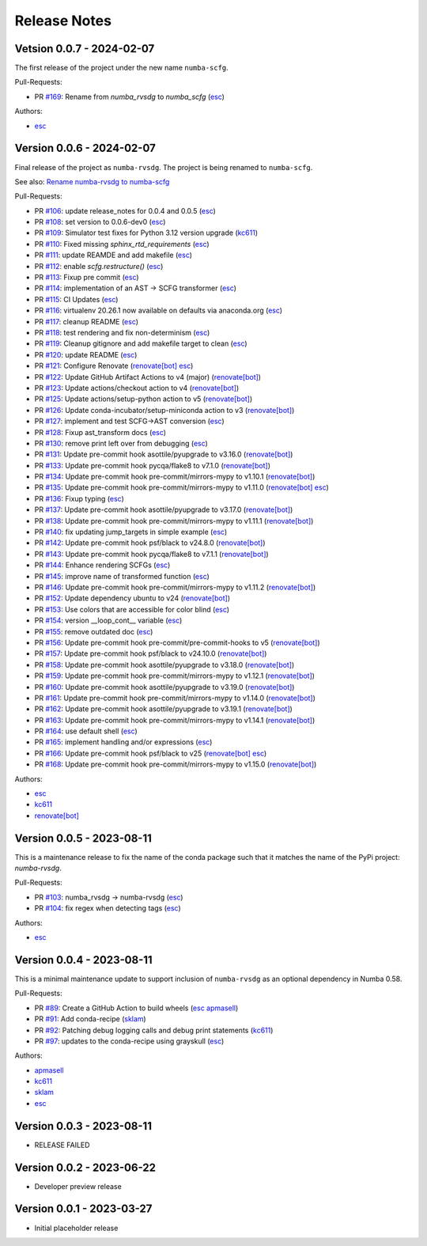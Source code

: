 =============
Release Notes
=============

Vetsion 0.0.7 - 2024-02-07
==========================

The first release of the project under the new name ``numba-scfg``.

Pull-Requests:

* PR `#169 <https://github.com/numba/numba-scfg/pull/169>`_: Rename from `numba_rvsdg` to `numba_scfg` (`esc <https://github.com/esc>`_)

Authors:

* `esc <https://github.com/esc>`_

Version 0.0.6 - 2024-02-07
==========================

Final release of the project as ``numba-rvsdg``. The project is being renamed
to ``numba-scfg``.

See also: `Rename numba-rvsdg to numba-scfg <https://github.com/numba/numba-scfg/issues/167>`_

Pull-Requests:

* PR `#106 <https://github.com/numba/numba-scfg/pull/106>`_: update release_notes for 0.0.4 and 0.0.5 (`esc <https://github.com/esc>`_)
* PR `#108 <https://github.com/numba/numba-scfg/pull/108>`_: set version to 0.0.6-dev0 (`esc <https://github.com/esc>`_)
* PR `#109 <https://github.com/numba/numba-scfg/pull/109>`_: Simulator test fixes for Python 3.12 version upgrade (`kc611 <https://github.com/kc611>`_)
* PR `#110 <https://github.com/numba/numba-scfg/pull/110>`_: Fixed missing `sphinx_rtd_requirements` (`esc <https://github.com/esc>`_)
* PR `#111 <https://github.com/numba/numba-scfg/pull/111>`_: update REAMDE and add makefile (`esc <https://github.com/esc>`_)
* PR `#112 <https://github.com/numba/numba-scfg/pull/112>`_: enable `scfg.restructure()` (`esc <https://github.com/esc>`_)
* PR `#113 <https://github.com/numba/numba-scfg/pull/113>`_: Fixup pre commit (`esc <https://github.com/esc>`_)
* PR `#114 <https://github.com/numba/numba-scfg/pull/114>`_: implementation of an AST -> SCFG transformer (`esc <https://github.com/esc>`_)
* PR `#115 <https://github.com/numba/numba-scfg/pull/115>`_: CI Updates (`esc <https://github.com/esc>`_)
* PR `#116 <https://github.com/numba/numba-scfg/pull/116>`_: virtualenv 20.26.1 now available on defaults via anaconda.org (`esc <https://github.com/esc>`_)
* PR `#117 <https://github.com/numba/numba-scfg/pull/117>`_: cleanup README (`esc <https://github.com/esc>`_)
* PR `#118 <https://github.com/numba/numba-scfg/pull/118>`_: test rendering and fix non-determinism (`esc <https://github.com/esc>`_)
* PR `#119 <https://github.com/numba/numba-scfg/pull/119>`_: Cleanup gitignore and add makefile target to clean (`esc <https://github.com/esc>`_)
* PR `#120 <https://github.com/numba/numba-scfg/pull/120>`_: update README (`esc <https://github.com/esc>`_)
* PR `#121 <https://github.com/numba/numba-scfg/pull/121>`_: Configure Renovate (`renovate[bot] <https://github.com/apps/renovate>`_ `esc <https://github.com/esc>`_)
* PR `#122 <https://github.com/numba/numba-scfg/pull/122>`_: Update GitHub Artifact Actions to v4 (major) (`renovate[bot] <https://github.com/apps/renovate>`_)
* PR `#123 <https://github.com/numba/numba-scfg/pull/123>`_: Update actions/checkout action to v4 (`renovate[bot] <https://github.com/apps/renovate>`_)
* PR `#125 <https://github.com/numba/numba-scfg/pull/125>`_: Update actions/setup-python action to v5 (`renovate[bot] <https://github.com/apps/renovate>`_)
* PR `#126 <https://github.com/numba/numba-scfg/pull/126>`_: Update conda-incubator/setup-miniconda action to v3 (`renovate[bot] <https://github.com/apps/renovate>`_)
* PR `#127 <https://github.com/numba/numba-scfg/pull/127>`_: implement and test SCFG->AST conversion (`esc <https://github.com/esc>`_)
* PR `#128 <https://github.com/numba/numba-scfg/pull/128>`_: Fixup ast_transform docs (`esc <https://github.com/esc>`_)
* PR `#130 <https://github.com/numba/numba-scfg/pull/130>`_: remove print left over from debugging (`esc <https://github.com/esc>`_)
* PR `#131 <https://github.com/numba/numba-scfg/pull/131>`_: Update pre-commit hook asottile/pyupgrade to v3.16.0 (`renovate[bot] <https://github.com/apps/renovate>`_)
* PR `#133 <https://github.com/numba/numba-scfg/pull/133>`_: Update pre-commit hook pycqa/flake8 to v7.1.0 (`renovate[bot] <https://github.com/apps/renovate>`_)
* PR `#134 <https://github.com/numba/numba-scfg/pull/134>`_: Update pre-commit hook pre-commit/mirrors-mypy to v1.10.1 (`renovate[bot] <https://github.com/apps/renovate>`_)
* PR `#135 <https://github.com/numba/numba-scfg/pull/135>`_: Update pre-commit hook pre-commit/mirrors-mypy to v1.11.0 (`renovate[bot] <https://github.com/apps/renovate>`_ `esc <https://github.com/esc>`_)
* PR `#136 <https://github.com/numba/numba-scfg/pull/136>`_: Fixup typing (`esc <https://github.com/esc>`_)
* PR `#137 <https://github.com/numba/numba-scfg/pull/137>`_: Update pre-commit hook asottile/pyupgrade to v3.17.0 (`renovate[bot] <https://github.com/apps/renovate>`_)
* PR `#138 <https://github.com/numba/numba-scfg/pull/138>`_: Update pre-commit hook pre-commit/mirrors-mypy to v1.11.1 (`renovate[bot] <https://github.com/apps/renovate>`_)
* PR `#140 <https://github.com/numba/numba-scfg/pull/140>`_: fix updating jump_targets in simple example (`esc <https://github.com/esc>`_)
* PR `#142 <https://github.com/numba/numba-scfg/pull/142>`_: Update pre-commit hook psf/black to v24.8.0 (`renovate[bot] <https://github.com/apps/renovate>`_)
* PR `#143 <https://github.com/numba/numba-scfg/pull/143>`_: Update pre-commit hook pycqa/flake8 to v7.1.1 (`renovate[bot] <https://github.com/apps/renovate>`_)
* PR `#144 <https://github.com/numba/numba-scfg/pull/144>`_: Enhance rendering SCFGs (`esc <https://github.com/esc>`_)
* PR `#145 <https://github.com/numba/numba-scfg/pull/145>`_: improve name of transformed function (`esc <https://github.com/esc>`_)
* PR `#146 <https://github.com/numba/numba-scfg/pull/146>`_: Update pre-commit hook pre-commit/mirrors-mypy to v1.11.2 (`renovate[bot] <https://github.com/apps/renovate>`_)
* PR `#152 <https://github.com/numba/numba-scfg/pull/152>`_: Update dependency ubuntu to v24 (`renovate[bot] <https://github.com/apps/renovate>`_)
* PR `#153 <https://github.com/numba/numba-scfg/pull/153>`_: Use colors that are accessible for color blind (`esc <https://github.com/esc>`_)
* PR `#154 <https://github.com/numba/numba-scfg/pull/154>`_: version __loop_cont__ variable (`esc <https://github.com/esc>`_)
* PR `#155 <https://github.com/numba/numba-scfg/pull/155>`_: remove outdated doc (`esc <https://github.com/esc>`_)
* PR `#156 <https://github.com/numba/numba-scfg/pull/156>`_: Update pre-commit hook pre-commit/pre-commit-hooks to v5 (`renovate[bot] <https://github.com/apps/renovate>`_)
* PR `#157 <https://github.com/numba/numba-scfg/pull/157>`_: Update pre-commit hook psf/black to v24.10.0 (`renovate[bot] <https://github.com/apps/renovate>`_)
* PR `#158 <https://github.com/numba/numba-scfg/pull/158>`_: Update pre-commit hook asottile/pyupgrade to v3.18.0 (`renovate[bot] <https://github.com/apps/renovate>`_)
* PR `#159 <https://github.com/numba/numba-scfg/pull/159>`_: Update pre-commit hook pre-commit/mirrors-mypy to v1.12.1 (`renovate[bot] <https://github.com/apps/renovate>`_)
* PR `#160 <https://github.com/numba/numba-scfg/pull/160>`_: Update pre-commit hook asottile/pyupgrade to v3.19.0 (`renovate[bot] <https://github.com/apps/renovate>`_)
* PR `#161 <https://github.com/numba/numba-scfg/pull/161>`_: Update pre-commit hook pre-commit/mirrors-mypy to v1.14.0 (`renovate[bot] <https://github.com/apps/renovate>`_)
* PR `#162 <https://github.com/numba/numba-scfg/pull/162>`_: Update pre-commit hook asottile/pyupgrade to v3.19.1 (`renovate[bot] <https://github.com/apps/renovate>`_)
* PR `#163 <https://github.com/numba/numba-scfg/pull/163>`_: Update pre-commit hook pre-commit/mirrors-mypy to v1.14.1 (`renovate[bot] <https://github.com/apps/renovate>`_)
* PR `#164 <https://github.com/numba/numba-scfg/pull/164>`_: use default shell (`esc <https://github.com/esc>`_)
* PR `#165 <https://github.com/numba/numba-scfg/pull/165>`_: implement handling and/or expressions (`esc <https://github.com/esc>`_)
* PR `#166 <https://github.com/numba/numba-scfg/pull/166>`_: Update pre-commit hook psf/black to v25 (`renovate[bot] <https://github.com/apps/renovate>`_ `esc <https://github.com/esc>`_)
* PR `#168 <https://github.com/numba/numba-scfg/pull/168>`_: Update pre-commit hook pre-commit/mirrors-mypy to v1.15.0 (`renovate[bot] <https://github.com/apps/renovate>`_)

Authors:

* `esc <https://github.com/esc>`_
* `kc611 <https://github.com/kc611>`_
* `renovate[bot] <https://github.com/apps/renovate>`_

Version 0.0.5 - 2023-08-11
==========================

This is a maintenance release to fix the name of the conda package such that it
matches the name of the PyPi project: `numba-rvsdg`.

Pull-Requests:

* PR `#103 <https://github.com/numba/numba-rvsdg/pull/103>`_: numba_rvsdg -> numba-rvsdg (`esc <https://github.com/esc>`_)
* PR `#104 <https://github.com/numba/numba-rvsdg/pull/104>`_: fix regex when detecting tags (`esc <https://github.com/esc>`_)

Authors:

* `esc <https://github.com/esc>`_

Version 0.0.4 - 2023-08-11
==========================

This is a minimal maintenance update to support inclusion of ``numba-rvsdg`` as
an optional dependency in Numba 0.58.

Pull-Requests:

* PR `#89 <https://github.com/numba/numba-rvsdg/pull/89>`_: Create a GitHub Action to build wheels (`esc <https://github.com/esc>`_ `apmasell <https://github.com/apmasell>`_)
* PR `#91 <https://github.com/numba/numba-rvsdg/pull/91>`_: Add conda-recipe (`sklam <https://github.com/sklam>`_)
* PR `#92 <https://github.com/numba/numba-rvsdg/pull/92>`_: Patching debug logging calls and debug print statements (`kc611 <https://github.com/kc611>`_)
* PR `#97 <https://github.com/numba/numba-rvsdg/pull/97>`_: updates to the conda-recipe using grayskull (`esc <https://github.com/esc>`_)

Authors:

* `apmasell <https://github.com/apmasell>`_
* `kc611 <https://github.com/kc611>`_
* `sklam <https://github.com/sklam>`_
* `esc <https://github.com/esc>`_

Version 0.0.3 - 2023-08-11
==========================

* RELEASE FAILED

Version 0.0.2 - 2023-06-22
==========================

* Developer preview release

Version 0.0.1 - 2023-03-27
==========================

* Initial placeholder release
